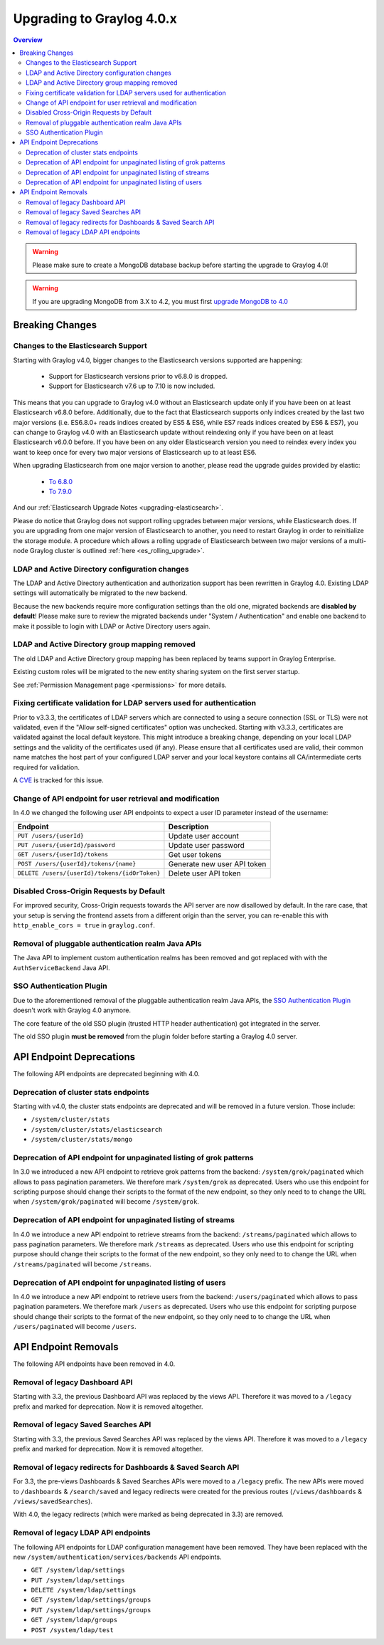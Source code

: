 **************************
Upgrading to Graylog 4.0.x
**************************

.. _upgrade-from-33-to-40:

.. contents:: Overview
   :depth: 3
   :backlinks: top

.. warning:: Please make sure to create a MongoDB database backup before starting the upgrade to Graylog 4.0!

.. warning:: If you are upgrading MongoDB from 3.X to 4.2, you must first `upgrade MongoDB to 4.0 <https://docs.mongodb.com/manual/release-notes/4.2-upgrade-standalone/>`_



Breaking Changes
================

Changes to the Elasticsearch Support
------------------------------------

Starting with Graylog v4.0, bigger changes to the Elasticsearch versions supported are happening:

  - Support for Elasticsearch versions prior to v6.8.0 is dropped.
  - Support for Elasticsearch v7.6 up to 7.10 is now included.

This means that you can upgrade to Graylog v4.0 without an Elasticsearch update only if you have been on at least Elasticsearch v6.8.0 before.
Additionally, due to the fact that Elasticsearch supports only indices created by the last two major versions (i.e. ES6.8.0+ reads indices created by ES5 & ES6, while ES7 reads indices created by ES6 & ES7), you can change to Graylog v4.0 with an Elasticsearch update without reindexing only if you have been on at least Elasticsearch v6.0.0 before.
If you have been on any older Elasticsearch version you need to reindex every index you want to keep once for every two major versions of Elasticsearch up to at least ES6.

When upgrading Elasticsearch from one major version to another, please read the upgrade guides provided by elastic:

  - `To 6.8.0 <https://www.elastic.co/guide/en/elasticsearch/reference/6.8/setup-upgrade.html>`_
  - `To 7.9.0 <https://www.elastic.co/guide/en/elasticsearch/reference/7.9/setup-upgrade.html>`_

And our :ref:`Elasticsearch Upgrade Notes <upgrading-elasticsearch>`.

Please do notice that Graylog does not support rolling upgrades between major versions, while Elasticsearch does. If you are upgrading from one major version of Elasticsearch to another, you need to restart Graylog in order to reinitialize the storage module. A procedure which allows a rolling upgrade of Elasticsearch between two major versions of a multi-node Graylog cluster is outlined :ref:`here <es_rolling_upgrade>`.

LDAP and Active Directory configuration changes
-----------------------------------------------

The LDAP and Active Directory authentication and authorization support has been rewritten in Graylog 4.0. Existing LDAP settings will automatically be migrated to the new backend.

Because the new backends require more configuration settings than the old one, migrated backends are **disabled by default**! Please make sure to review the migrated backends under "System / Authentication" and enable one backend to make it possible to login with LDAP or Active Directory users again.

LDAP and Active Directory group mapping removed
-----------------------------------------------

The old LDAP and Active Directory group mapping has been replaced by teams support in Graylog Enterprise.

Existing custom roles will be migrated to the new entity sharing system on the first server startup.

See :ref:`Permission Management page <permissions>` for more details.

Fixing certificate validation for LDAP servers used for authentication
----------------------------------------------------------------------

Prior to v3.3.3, the certificates of LDAP servers which are connected to using a secure connection (SSL or TLS) were not validated, even if the "Allow self-signed certificates" option was unchecked. Starting with v3.3.3, certificates are validated against the local default keystore. This might introduce a breaking change, depending on your local LDAP settings and the validity of the certificates used (if any). Please ensure that all certificates used are valid, their common name matches the host part of your configured LDAP server and your local keystore contains all CA/intermediate certs required for validation.

A `CVE <https://cve.mitre.org/cgi-bin/cvename.cgi?name=CVE-2020-15813>`_ is tracked for this issue.

Change of API endpoint for user retrieval and modification
----------------------------------------------------------

In 4.0 we changed the following user API endpoints to expect a user ID parameter instead of the username:

+-----------------------------------------------+-----------------------------+
| Endpoint                                      | Description                 |
+===============================================+=============================+
| ``PUT /users/{userId}``                       | Update user account         |
+-----------------------------------------------+-----------------------------+
| ``PUT /users/{userId}/password``              | Update user password        |
+-----------------------------------------------+-----------------------------+
| ``GET /users/{userId}/tokens``                | Get user tokens             |
+-----------------------------------------------+-----------------------------+
| ``POST /users/{userId}/tokens/{name}``        | Generate new user API token |
+-----------------------------------------------+-----------------------------+
| ``DELETE /users/{userId}/tokens/{idOrToken}`` | Delete user API token       |
+-----------------------------------------------+-----------------------------+

Disabled Cross-Origin Requests by Default
-----------------------------------------

For improved security, Cross-Origin requests towards the API server are now disallowed by default.
In the rare case, that your setup is serving the frontend assets from a different
origin than the server, you can re-enable this with ``http_enable_cors = true`` in ``graylog.conf``.

Removal of pluggable authentication realm Java APIs
---------------------------------------------------

The Java API to implement custom authentication realms has been removed and got replaced with with the ``AuthServiceBackend`` Java API.

SSO Authentication Plugin
-------------------------

Due to the aforementioned removal of the pluggable authentication realm Java APIs, the `SSO Authentication Plugin <https://github.com/Graylog2/graylog-plugin-auth-sso>`_ doesn't work with Graylog 4.0 anymore.

The core feature of the old SSO plugin (trusted HTTP header authentication) got integrated in the server.

The old SSO plugin **must be removed** from the plugin folder before starting a Graylog 4.0 server.


API Endpoint Deprecations
=========================

The following API endpoints are deprecated beginning with 4.0.

Deprecation of cluster stats endpoints
--------------------------------------

Starting with v4.0, the cluster stats endpoints are deprecated and will be removed in a future version. Those include:

- ``/system/cluster/stats``
- ``/system/cluster/stats/elasticsearch``
- ``/system/cluster/stats/mongo``

Deprecation of API endpoint for unpaginated listing of grok patterns
--------------------------------------------------------------------

In 3.0 we introduced a new API endpoint to retrieve grok patterns from the backend: ``/system/grok/paginated`` which allows
to pass pagination parameters.
We therefore mark ``/system/grok`` as deprecated. Users who use this endpoint for scripting purpose should change
their scripts to the format of the new endpoint, so they only need to to change the URL when ``/system/grok/paginated`` will become
``/system/grok``.

Deprecation of API endpoint for unpaginated listing of streams
--------------------------------------------------------------

In 4.0 we introduce a new API endpoint to retrieve streams from the backend: ``/streams/paginated`` which allows
to pass pagination parameters.
We therefore mark ``/streams`` as deprecated. Users who use this endpoint for scripting purpose should change
their scripts to the format of the new endpoint, so they only need to to change the URL when ``/streams/paginated`` will become
``/streams``.

Deprecation of API endpoint for unpaginated listing of users
------------------------------------------------------------

In 4.0 we introduce a new API endpoint to retrieve users from the backend: ``/users/paginated`` which allows
to pass pagination parameters.
We therefore mark ``/users`` as deprecated. Users who use this endpoint for scripting purpose should change
their scripts to the format of the new endpoint, so they only need to to change the URL when ``/users/paginated`` will become
``/users``.

API Endpoint Removals
=====================

The following API endpoints have been removed in 4.0.

Removal of legacy Dashboard API
-------------------------------

Starting with 3.3, the previous Dashboard API was replaced by the views API. Therefore it was moved to a ``/legacy`` prefix
and marked for deprecation. Now it is removed altogether.

Removal of legacy Saved Searches API
------------------------------------

Starting with 3.3, the previous Saved Searches API was replaced by the views API. Therefore it was moved to a ``/legacy`` prefix
and marked for deprecation. Now it is removed altogether.

Removal of legacy redirects for Dashboards & Saved Search API
-------------------------------------------------------------

For 3.3, the pre-views Dashboards & Saved Searches APIs were moved to a ``/legacy`` prefix. The new APIs were moved to ``/dashboards`` & ``/search/saved`` and legacy redirects were created for the previous routes (``/views/dashboards`` & ``/views/savedSearches``).

With 4.0, the legacy redirects (which were marked as being deprecated in 3.3) are removed.

Removal of legacy LDAP API endpoints
------------------------------------

The following API endpoints for LDAP configuration management have been removed. They have been replaced with the new ``/system/authentication/services/backends`` API endpoints.

- ``GET /system/ldap/settings``
- ``PUT /system/ldap/settings``
- ``DELETE /system/ldap/settings``
- ``GET /system/ldap/settings/groups``
- ``PUT /system/ldap/settings/groups``
- ``GET /system/ldap/groups``
- ``POST /system/ldap/test``
